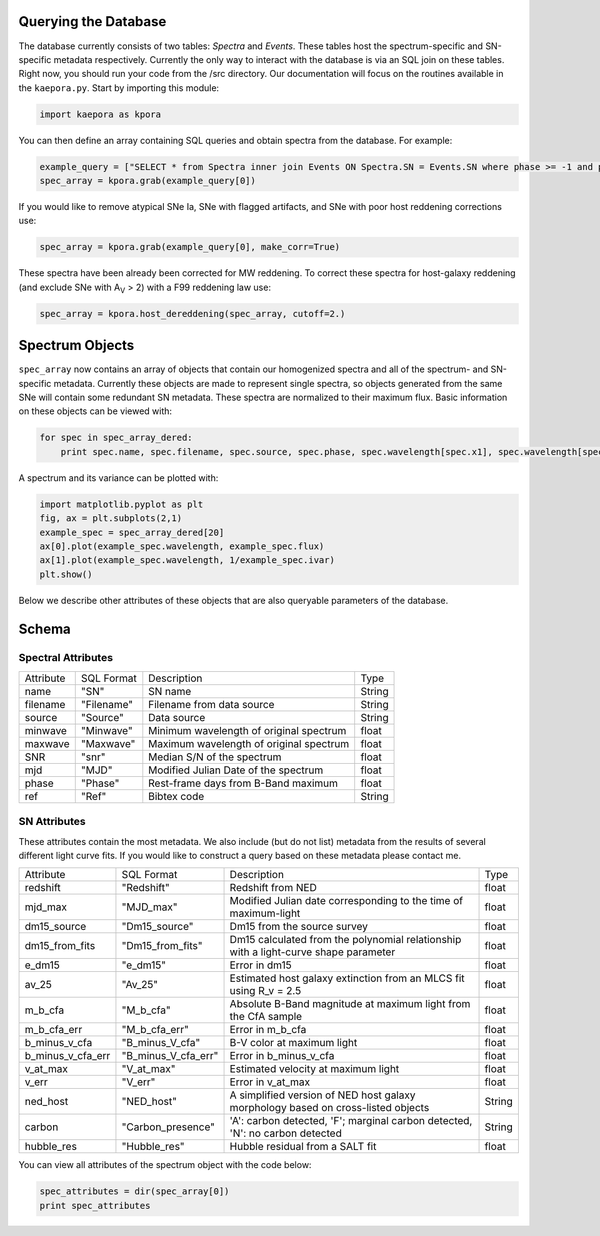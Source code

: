 =====================
Querying the Database
=====================

The database currently consists of two tables: *Spectra* and *Events*. These tables host the spectrum-specific and SN-specific metadata respectively. Currently the only way to interact with the database is via an SQL join on these tables. Right now, you should run your code from the /src directory. Our documentation will focus on the routines available in the ``kaepora.py``. Start by importing this module:

.. code-block:: python

    import kaepora as kpora

You can then define an array containing SQL queries and obtain spectra from the database. For example:

.. code-block:: python

    example_query = ["SELECT * from Spectra inner join Events ON Spectra.SN = Events.SN where phase >= -1 and phase <= 1 and ((dm15_source < 1.8) or (dm15_from_fits < 1.8))"]
    spec_array = kpora.grab(example_query[0])

If you would like to remove atypical SNe Ia, SNe with flagged artifacts, and SNe with poor host reddening corrections use:

.. code-block:: python

    spec_array = kpora.grab(example_query[0], make_corr=True)

These spectra have been already been corrected for MW reddening. To correct these spectra for host-galaxy reddening (and exclude SNe with A\ :sub:`V` > 2) with a F99 reddening law use:

.. code-block:: python

    spec_array = kpora.host_dereddening(spec_array, cutoff=2.)

================
Spectrum Objects
================

``spec_array`` now contains an array of objects that contain our homogenized spectra and all of the spectrum- and SN-specific metadata. Currently these objects are made to represent single spectra, so objects generated from the same SNe will contain some redundant SN metadata. These spectra are normalized to their maximum flux. Basic information on these objects can be viewed with:

.. code-block:: python

    for spec in spec_array_dered:
        print spec.name, spec.filename, spec.source, spec.phase, spec.wavelength[spec.x1], spec.wavelength[spec.x2]

A spectrum and its variance can be plotted with:

.. code-block:: python

    import matplotlib.pyplot as plt
    fig, ax = plt.subplots(2,1)
    example_spec = spec_array_dered[20]
    ax[0].plot(example_spec.wavelength, example_spec.flux)
    ax[1].plot(example_spec.wavelength, 1/example_spec.ivar)
    plt.show()

Below we describe other attributes of these objects that are also queryable parameters of the database.

======
Schema
======

Spectral Attributes
===================

+-----------+------------+--------------------------------------------+--------+
| Attribute | SQL Format | Description                                | Type   |
+-----------+------------+--------------------------------------------+--------+
| name      | "SN"       | SN name                                    | String |
+-----------+------------+--------------------------------------------+--------+
| filename  | "Filename" | Filename from data source                  | String |
+-----------+------------+--------------------------------------------+--------+
| source    | "Source"   | Data source                                | String |
+-----------+------------+--------------------------------------------+--------+
| minwave   | "Minwave"  | Minimum wavelength of original spectrum    | float  |
+-----------+------------+--------------------------------------------+--------+
| maxwave   | "Maxwave"  | Maximum wavelength of original spectrum    | float  |
+-----------+------------+--------------------------------------------+--------+
| SNR       | "snr"      | Median S/N of the spectrum                 | float  |
+-----------+------------+--------------------------------------------+--------+
| mjd       | "MJD"      | Modified Julian Date of the spectrum       | float  |
+-----------+------------+--------------------------------------------+--------+
| phase     | "Phase"    | Rest-frame days from B-Band maximum        | float  |
+-----------+------------+--------------------------------------------+--------+
| ref       | "Ref"      | Bibtex code                                | String |
+-----------+------------+--------------------------------------------+--------+

SN Attributes
=============
These attributes contain the most metadata. We also include (but do not list) metadata from the results of several different light curve fits. If you would like to construct a query based on these metadata please contact me. 

+-------------------+---------------------+--------------------------------------------------------------------------------------+--------+
| Attribute         | SQL Format          | Description                                                                          | Type   |
+-------------------+---------------------+--------------------------------------------------------------------------------------+--------+
| redshift          | "Redshift"          | Redshift from NED                                                                    | float  |
+-------------------+---------------------+--------------------------------------------------------------------------------------+--------+
| mjd_max           | "MJD_max"           | Modified Julian date corresponding to the time of maximum-light                      | float  |
+-------------------+---------------------+--------------------------------------------------------------------------------------+--------+
| dm15_source       | "Dm15_source"       | Dm15 from the source survey                                                          | float  |
+-------------------+---------------------+--------------------------------------------------------------------------------------+--------+
| dm15_from_fits    | "Dm15_from_fits"    | Dm15 calculated from the polynomial relationship with a light-curve shape parameter  | float  |
+-------------------+---------------------+--------------------------------------------------------------------------------------+--------+
| e_dm15            | "e_dm15"            | Error in dm15                                                                        | float  |
+-------------------+---------------------+--------------------------------------------------------------------------------------+--------+
| av_25             | "Av_25"             | Estimated host galaxy extinction from an MLCS fit using R_v = 2.5                    | float  |
+-------------------+---------------------+--------------------------------------------------------------------------------------+--------+
| m_b_cfa           | "M_b_cfa"           | Absolute B-Band magnitude at maximum light from the CfA sample                       | float  |
+-------------------+---------------------+--------------------------------------------------------------------------------------+--------+
| m_b_cfa_err       | "M_b_cfa_err"       | Error in m_b_cfa                                                                     | float  |
+-------------------+---------------------+--------------------------------------------------------------------------------------+--------+
| b_minus_v_cfa     | "B_minus_V_cfa"     | B-V color at maximum light                                                           | float  |
+-------------------+---------------------+--------------------------------------------------------------------------------------+--------+
| b_minus_v_cfa_err | "B_minus_V_cfa_err" | Error in b_minus_v_cfa                                                               | float  |
+-------------------+---------------------+--------------------------------------------------------------------------------------+--------+
| v_at_max          | "V_at_max"          | Estimated velocity at maximum light                                                  | float  |
+-------------------+---------------------+--------------------------------------------------------------------------------------+--------+
| v_err             | "V_err"             | Error in v_at_max                                                                    | float  |
+-------------------+---------------------+--------------------------------------------------------------------------------------+--------+
| ned_host          | "NED_host"          | A simplified version of NED host galaxy morphology based on cross-listed objects     | String |
+-------------------+---------------------+--------------------------------------------------------------------------------------+--------+
| carbon            | "Carbon_presence"   | 'A': carbon detected, 'F'; marginal carbon detected, 'N': no carbon detected         | String |
+-------------------+---------------------+--------------------------------------------------------------------------------------+--------+
| hubble_res        | "Hubble_res"        | Hubble residual from a SALT fit                                                      | float  |
+-------------------+---------------------+--------------------------------------------------------------------------------------+--------+

You can view all attributes of the spectrum object with the code below:

.. code-block:: python

    spec_attributes = dir(spec_array[0])
    print spec_attributes